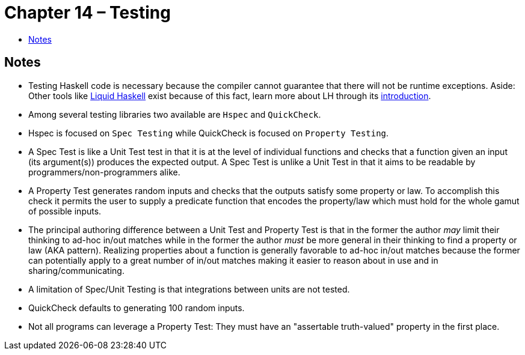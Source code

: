 :toc: macro
:toc-title:

# Chapter 14 – Testing

toc::[]



## Notes

* Testing Haskell code is necessary because the compiler cannot guarantee that there will not be runtime exceptions. Aside: Other tools like link:https://github.com/ucsd-progsys/liquidhaskell[Liquid Haskell] exist because of this fact, learn more about LH through its link:http://ucsd-progsys.github.io/liquidhaskell-tutorial/[introduction].

* Among several testing libraries two available are `Hspec` and `QuickCheck`.

* Hspec is focused on `Spec Testing` while QuickCheck is focused on `Property Testing`.

* A Spec Test is like a Unit Test test in that it is at the level of individual functions and checks that a function given an input (its argument(s)) produces the expected output. A Spec Test is unlike a Unit Test in that it aims to be readable by programmers/non-programmers alike.

* A Property Test generates random inputs and checks that the outputs satisfy some property or law. To accomplish this check it permits the user to supply a predicate function that encodes the property/law which must hold for the whole gamut of possible inputs.

* The principal authoring difference between a Unit Test and Property Test is that in the former the author _may_ limit their thinking to ad-hoc in/out matches while in the former the author _must_ be more general in their thinking to find a property or law (AKA pattern). Realizing properties about a function is generally favorable to ad-hoc in/out matches because the former can potentially apply to a great number of in/out matches making it easier to reason about in use and in sharing/communicating.

* A limitation of Spec/Unit Testing is that integrations between units are not tested.

* QuickCheck defaults to generating 100 random inputs.

* Not all programs can leverage a Property Test: They must have an "assertable truth-valued" property in the first place.
